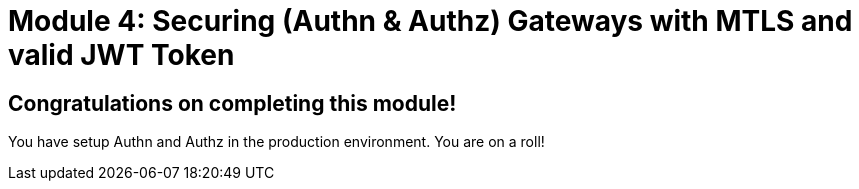 # Module 4: Securing (Authn & Authz) Gateways with MTLS and valid JWT Token

## Congratulations on completing this module!

You have setup Authn and Authz in the production environment. You are on a roll!


